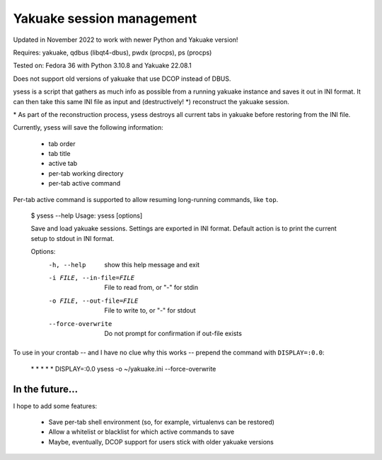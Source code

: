 Yakuake session management
--------------------------

Updated in November 2022 to work with newer Python and Yakuake version!

Requires: yakuake, qdbus (libqt4-dbus), pwdx (procps), ps (procps)

Tested on: Fedora 36 with Python 3.10.8 and Yakuake 22.08.1

Does not support old versions of yakuake that use DCOP instead of DBUS.

ysess is a script that gathers as much info as possible from a running yakuake instance and saves it out in INI format.  It can then take this same INI file as input and (destructively! \*) reconstruct the yakuake session.

\* As part of the reconstruction process, ysess destroys all current tabs in yakuake before restoring from the INI file.

Currently, ysess will save the following information:

 * tab order
 * tab title
 * active tab
 * per-tab working directory
 * per-tab active command

Per-tab active command is supported to allow resuming long-running commands, like ``top``.

    $ ysess --help
    Usage: ysess [options]

    Save and load yakuake sessions.  Settings are exported in INI format.  Default
    action is to print the current setup to stdout in INI format.

    Options:
      -h, --help            show this help message and exit
      -i FILE, --in-file=FILE
                            File to read from, or "-" for stdin
      -o FILE, --out-file=FILE
                            File to write to, or "-" for stdout
      --force-overwrite     Do not prompt for confirmation if out-file exists

To use in your crontab -- and I have no clue why this works -- prepend the command with ``DISPLAY=:0.0``:

    \* \* \* \* \* DISPLAY=:0.0 ysess -o ~/yakuake.ini --force-overwrite

In the future...
================

I hope to add some features:

 * Save per-tab shell environment (so, for example, virtualenvs can be restored)
 * Allow a whitelist or blacklist for which active commands to save
 * Maybe, eventually, DCOP support for users stick with older yakuake versions

